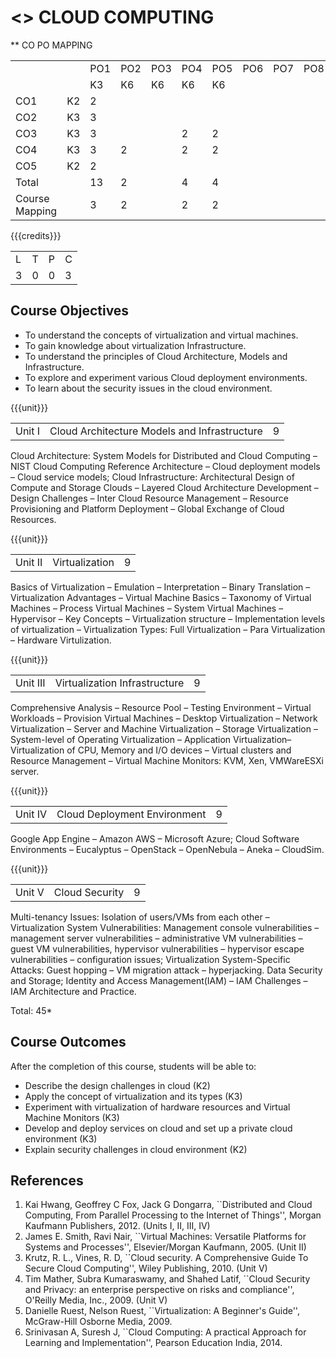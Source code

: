 * <<<CP1221>>> CLOUD COMPUTING
:properties:
:author: N Sujaudeen
:date: 12 May 2022
:end:

#+startup: showall

   ** CO PO MAPPING 
#+NAME: co-po-mapping
|                |    |PO1 | PO2 | PO3 | PO4 | PO5 | PO6 | PO7 | PO8 | PO9 | PO10 | PO11 | 
|                |    | K3 | K6  |  K6 |  K6 | K6  |     |     |     |     |      |      |     
| CO1            | K2 |  2 |     |     |     |     |     |     |     |     |      |      |    
| CO2            | K3 |  3 |     |     |     |     |     |     |     |     |      |      |  
| CO3            | K3 |  3 |     |     |  2  |  2  |     |     |     |     |      |      |    
| CO4            | K3 |  3 |  2  |     |  2  |  2  |     |     |     |     |      |      |    
| CO5            | K2 |  2 |     |     |     |     |     |     |     |     |      |      |    
| Total          |    | 13 |  2  |     |  4  |  4  |     |     |     |     |      |      |   
| Course Mapping |    |  3 |  2  |     |  2  |  2  |     |     |     |     |      |      |  

{{{credits}}}
| L | T | P | C |
| 3 | 0 | 0 | 3 |

** Course Objectives
- To understand the concepts of virtualization and virtual machines.
- To gain knowledge about virtualization Infrastructure.
- To understand the principles of Cloud Architecture, Models and Infrastructure.
- To explore and experiment various Cloud deployment environments.
- To learn about the security issues in the cloud environment. 

{{{unit}}}
| Unit I | Cloud Architecture Models and Infrastructure | 9 |
Cloud Architecture: System Models for Distributed and Cloud Computing
-- NIST Cloud Computing Reference Architecture -- Cloud deployment
models -- Cloud service models; Cloud Infrastructure: Architectural
Design of Compute and Storage Clouds -- Layered Cloud Architecture
Development -- Design Challenges -- Inter Cloud Resource Management --
Resource Provisioning and Platform Deployment -- Global Exchange of
Cloud Resources.
#+latex: % Unit III is from the course Cloud Computing IF7202, Anna University. M.E CSE - R2015 (NS)


{{{unit}}}
| Unit II | Virtualization | 9 |
Basics of Virtualization -- Emulation -- Interpretation -- Binary
Translation -- Virtualization Advantages -- Virtual Machine Basics --
Taxonomy of Virtual Machines -- Process Virtual Machines -- System
Virtual Machines -- Hypervisor -- Key Concepts -- Virtualization
structure -- Implementation levels of virtualization -- Virtualization
Types: Full Virtualization -- Para Virtualization -- Hardware
Virtulization.
#+latex: % Unit I is from the course Virtualization IF7020, Anna University. M.Tech IT- R2015 (NS)

{{{unit}}}
| Unit III | Virtualization Infrastructure | 9 |
Comprehensive Analysis -- Resource Pool -- Testing Environment --
Virtual Workloads -- Provision Virtual Machines -- Desktop
Virtualization -- Network Virtualization -- Server and Machine
Virtualization -- Storage Virtualization -- System-level of Operating
Virtualization -- Application Virtualization-- Virtualization of CPU,
Memory and I/O devices -- Virtual clusters and Resource Management --
Virtual Machine Monitors: KVM, Xen, VMWareESXi server.
#+latex: % Unit II is from the course Virtualization IF7020, Anna University. M.Tech IT- R2015 (YVL)

{{{unit}}}
| Unit IV | Cloud Deployment Environment | 9 |
Google App Engine -- Amazon AWS -- Microsoft Azure; Cloud Software
Environments -- Eucalyptus -- OpenStack -- OpenNebula -- Aneka --
CloudSim.
#+BEGIN_COMMENT
Unit IV is from the course Cloud Computing IF7202, Anna University. M.E CSE - R2015. 
Apache Hadoop is not  included here, as it will be covered in Big Data Analytics course. (YVL)
#+END_COMMENT

{{{unit}}}
| Unit V | Cloud Security | 9 |
Multi-tenancy Issues: Isolation of users/VMs from each other --
Virtualization System Vulnerabilities: Management console
vulnerabilities -- management server vulnerabilities -- administrative
VM vulnerabilities -- guest VM vulnerabilities, hypervisor
vulnerabilities -- hypervisor escape vulnerabilities -- configuration
issues; Virtualization System-Specific Attacks: Guest hopping --
VM migration attack -- hyperjacking.
Data Security and Storage; Identity and Access Management(IAM) – IAM Challenges – IAM Architecture and Practice.
#+latex: % As we changed entire Unit - V from AU syllabus, Unit V is from the course Cloud Security CC2005, SRM University. M.Tech in Cloud Computing. (YVL) 

\hfill *Total: 45*

** Course Outcomes 
After the completion of this course, students will be able to: 
- Describe the design challenges in cloud (K2)
- Apply the concept of virtualization and its types (K3)
- Experiment with virtualization of hardware resources and Virtual Machine Monitors (K3)
- Develop and deploy services on cloud and set up a private cloud environment (K3)
- Explain security challenges in cloud environment (K2)


# we should reduce the number of references (RSM)
** References
1. Kai Hwang, Geoffrey C Fox, Jack G Dongarra, ``Distributed and Cloud
   Computing, From Parallel Processing to the Internet of Things'',
   Morgan Kaufmann Publishers, 2012. (Units I, II, III, IV)
2. James E. Smith, Ravi Nair, ``Virtual Machines: Versatile Platforms
   for Systems and Processes'', Elsevier/Morgan Kaufmann, 2005. (Unit
   II)
3. Krutz, R. L., Vines, R. D, ``Cloud security. A Comprehensive Guide
   To Secure Cloud Computing'', Wiley Publishing, 2010. (Unit V)
4. Tim Mather, Subra Kumaraswamy, and Shahed Latif, ``Cloud Security
   and Privacy: an enterprise perspective on risks and compliance'',
   O'Reilly Media, Inc., 2009. (Unit V)
5. Danielle Ruest, Nelson Ruest, ``Virtualization: A Beginner's
   Guide'', McGraw-Hill Osborne Media, 2009.
6. Srinivasan A, Suresh J, ``Cloud Computing: A practical Approach for
   Learning and Implementation'', Pearson Education
   India, 2014. 

